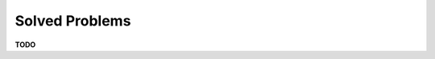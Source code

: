 Solved Problems
################################################################################

**TODO**